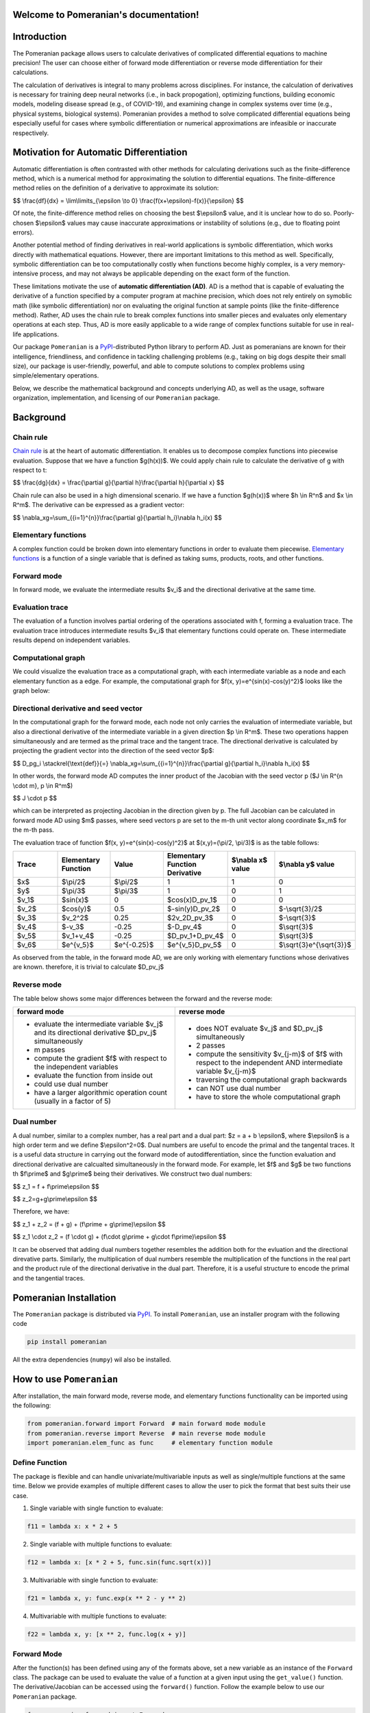 .. Pomeranian documentation master file, created by
   sphinx-quickstart on Tue Nov 15 11:06:50 2022.
   You can adapt this file completely to your liking, but it should at least
   contain the root `toctree` directive.

Welcome to Pomeranian's documentation!
=======================================


Introduction
=============

The Pomeranian package allows users to calculate derivatives of complicated differential equations to machine precision! The user can choose either of forward mode differentiation or reverse mode differentiation for their calculations. 

The calculation of derivatives is integral to many problems across disciplines. For instance, the calculation of derivatives is necessary for training deep neural networks (i.e., in back propogation), optimizing functions, building economic models, modeling disease spread (e.g., of COVID-19), and examining change in complex systems over time (e.g., physical systems, biological systems). Pomeranian provides a method to solve complicated differential equations being especially useful for cases where symbolic differentiation or numerical approximations are infeasible or inaccurate respectively.
 

Motivation for Automatic Differentiation
=========================================

Automatic differentiation is often contrasted with other methods for calculating derivations such as the finite-difference method, which is a numerical method for approximating the solution to differential equations. The finite-difference method relies on the definition of a derivative to approximate its solution: 

$$
\\frac{df}{dx} = \\lim\\limits_{\\epsilon \\to 0} \\frac{f(x+\\epsilon)-f(x)}{\\epsilon}
$$


Of note, the finite-difference method relies on choosing the best $\\epsilon$ value, and it is unclear how to do so. Poorly-chosen $\\epsilon$ values may cause inaccurate approximations or instability of solutions (e.g., due to floating point errors). 

Another potential method of finding derivatives in real-world applications is symbolic differentiation, which works directly with mathematical equations. However, there are important limitations to this method as well. Specifically, symbolic differentiation can be too computationally costly when functions become highly complex, is a very memory-intensive process, and may not always be applicable depending on the exact form of the function. 

These limitations motivate the use of **automatic differentiation (AD)**. AD is a method that is capable of evaluating the derivative of a function specified by a computer program at machine precision, which does not rely entirely on symoblic math (like symbolic differentiation) nor on evaluating the original function at sample points (like the finite-difference method). Rather, AD uses the chain rule to break complex functions into smaller pieces and evaluates only elementary operations at each step. Thus, AD is more easily applicable to a wide range of complex functions suitable for use in real-life applications.

Our package ``Pomeranian`` is a `PyPI <https://pypi.org/>`_-distributed Python library to perform AD. Just as pomeranians are known for their intelligence, friendliness, and confidence in tackling challenging problems (e.g., taking on big dogs despite their small size), our package is user-friendly, powerful, and able to compute solutions to complex problems using simple/elementary operations. 

Below, we describe the mathematical background and concepts underlying AD, as well as the usage, software organization, implementation, and licensing of our ``Pomeranian`` package.


Background 
===========

Chain rule
-----------
`Chain rule <https://en.wikipedia.org/wiki/Chain_rule>`_ is at the heart of automatic differentiation. It enables us to decompose complex functions into piecewise evaluation. 
Suppose that we have a function $g(h(x))$. We could apply chain rule to calculate the derivative of g with respect to t:

$$
\\frac{dg}{dx} = \\frac{\\partial g}{\\partial h}\\frac{\\partial h}{\\partial x}
$$


Chain rule can also be used in a high dimensional scenario. If we have a function $g(h(x))$ where $h \\in R^n$ and $x \\in R^m$. The derivative can be expressed as a gradient vector:

$$
\\nabla_xg=\\sum_{{i=1}^{n}}\\frac{\\partial g}{\\partial h_i}\\nabla h_i(x)
$$

Elementary functions
---------------------
A complex function could be broken down into elementary functions in order to evaluate them piecewise. `Elementary functions <https://en.wikipedia.org/wiki/Elementary_function>`_ is a function of a single variable that is defined as taking sums, products, roots, and other functions. 

Forward mode
-------------
In forward mode, we evaluate the intermediate results $v_i$ and the directional derivative at the same time.

Evaluation trace
-----------------
The evaluation of a function involves partial ordering of the operations associated with f, forming a evaluation trace. The evaluation trace introduces intermediate results $v_i$ that elementary functions could operate on. These intermediate results depend on independent variables.

Computational graph
--------------------
We could visualize the evaluation trace as a computational graph, with each intermediate variable as a node and each elementary function as a edge. For example, the computational graph for $f(x, y)=e^{sin(x)-cos(y)^2}$ looks like the graph below:

.. image:: Computational_graph_example_new.png

Directional derivative and seed vector
---------------------------------------
In the computational graph for the forward mode, each node not only carries the evaluation of intermediate variable, but also a directional derivative of the intermediate variable in a given direction $p \\in R^m$. These two operations happen simultaneously and are termed as the primal trace and the tangent trace. The directional derivative is calculated by projecting the gradient vector into the direction of the seed vector $p$:

$$
D_pg_i \\stackrel{\\text{def}}{=}   \\nabla_xg=\\sum_{{i=1}^{n}}\\frac{\\partial g}{\\partial h_i}\\nabla h_i(x)
$$

In other words, the forward mode AD computes the inner product of the Jacobian with the seed vector p ($J \\in R^{n \\cdot m}, p \\in R^m$)

$$
J \\cdot p
$$


which can be interpreted as projecting Jacobian in the direction given by p. The full Jacobian can be calculated in forward mode AD using $m$ passes, where seed vectors p are set to the m-th unit vector along coordinate $x_m$ for the m-th pass.

The evaluation trace of function $f(x, y)=e^{sin(x)-cos(y)^2}$ at $(x,y)=(\\pi/2, \\pi/3)$ is as the table follows:

.. list-table:: 
    :widths: 10 10 10 10 10 10 
    :header-rows: 1
    
    * - Trace
      - Elementary Function
      - Value
      - Elementary Function Derivative
      - $\\nabla x$ value 
      - $\\nabla y$ value 

    * - $x$ 
      - $\\pi/2$ 
      - $\\pi/2$
      - 1
      - 1
      - 0

    * - $y$ 
      - $\\pi/3$ 
      - $\\pi/3$
      - 1
      - 0
      - 1

    * - $v_1$
      - $sin(x)$ 
      - 0 
      - $cos(x)D_pv_1$
      - 0 
      - 0  

    * - $v_2$
      - $cos(y)$ 
      - 0.5
      - $-sin(y)D_pv_2$
      - 0
      - $-\\sqrt{3}/2$   

    * - $v_3$
      - $v_2^2$
      - 0.25
      - $2v_2D_pv_3$
      - 0
      - $-\\sqrt{3}$ 

    * - $v_4$
      - $-v_3$ 
      - -0.25
      - $-D_pv_4$
      - 0
      - $\\sqrt{3}$

    * - $v_5$
      - $v_1+v_4$
      - -0.25
      - $D_pv_1+D_pv_4$
      - 0
      - $\\sqrt{3}$ 

    * - $v_6$
      - $e^{v_5}$
      - $e^{-0.25}$
      - $e^{v_5}D_pv_5$
      - 0
      - $\\sqrt{3}e^{\\sqrt{3}}$ 



As observed from the table, in the forward mode AD, we are only working with elementary functions whose derivatives are known. therefore, it is trivial to calculate $D_pv_j$

Reverse mode
-------------
The table below shows some major differences between the forward and the reverse mode:

+----------------------------------------------------------------------------------------------------+-----------------------------------------------------------------------------------------------------------------+
| forward mode                                                                                       | reverse mode                                                                                                    |
+====================================================================================================+=================================================================================================================+
| - evaluate the intermediate variable $v_j$ and its directional derivative $D_pv_j$ simultaneously  | - does NOT evaluate $v_j$ and $D_pv_j$ simultaneously                                                           |
| - m passes                                                                                         | - 2 passes                                                                                                      |
| - compute the gradient $f$ with respect to the independent variables                               | - compute the sensitivity $v_{j-m}$ of $f$ with respect to the independent AND intermediate variable $v_{j-m}$  |
| - evaluate the function from inside out                                                            | - traversing the computational graph backwards                                                                  |
| - could use dual number                                                                            | - can NOT use dual number                                                                                       |
| - have a larger algorithmic operation count (usually in a factor of 5)                             | - have to store the whole computational graph                                                                   |
+----------------------------------------------------------------------------------------------------+-----------------------------------------------------------------------------------------------------------------+

Dual number
------------
A dual number, similar to a complex number, has a real part and a dual part: $z = a + b \\epsilon$, where $\\epsilon$ is a high order term and we define $\\epsilon^2=0$. Dual numbers are useful to encode the primal and the tangental traces. It is a useful data structure in carrying out the forward mode of autodifferentiation, since the function evaluation and directional derivative are calcualted simultaneously in the forward mode. For example, let $f$ and $g$ be two functions th $f\\prime$ and $g\\prime$ being their derivatives. We construct two dual numbers: 

$$
z_1 = f + f\\prime\\epsilon
$$


$$
z_2=g+g\\prime\\epsilon
$$


Therefore, we have:

$$
z_1 + z_2 = (f + g) + (f\\prime + g\\prime)\\epsilon
$$


$$
z_1 \\cdot z_2 = (f \\cdot g) + (f\\cdot g\\prime + g\\cdot f\\prime)\\epsilon
$$


It can be observed that adding dual numbers together resembles the addition both for the evluation and the directional direvative parts. Similarly, the multiplication of dual numbers resemble the multiplication of the functions in the real part and the product rule of the directional derivative in the dual part. Therefore, it is a useful structure to encode the primal and the tangential traces.


Pomeranian Installation
========================

The ``Pomeranian`` package is distributed via `PyPI <https://pypi.org/>`_.
To install ``Pomeranian``, use an installer program with the following code

.. code-block:: console

   pip install pomeranian

All the extra dependencies (``numpy``) wil also be installed.


How to use ``Pomeranian``
==========================

After installation, the main forward mode, reverse mode, and elementary functions functionality can be imported using the following:

.. code-block:: python

    from pomeranian.forward import Forward  # main forward mode module
    from pomeranian.reverse import Reverse  # main reverse mode module
    import pomeranian.elem_func as func     # elementary function module

Define Function
----------------
The package is flexible and can handle univariate/multivariable inputs as well as single/multiple functions at the same time. Below we provide examples of multiple different cases to allow the user to pick the format that best suits their use case.

1.  Single variable with single function to evaluate:

.. code-block:: python

    f11 = lambda x: x * 2 + 5

2.  Single variable with multiple functions to evaluate:

.. code-block:: python

    f12 = lambda x: [x * 2 + 5, func.sin(func.sqrt(x))]

3.  Multivariable with single function to evaluate:

.. code-block:: python

    f21 = lambda x, y: func.exp(x ** 2 - y ** 2)

4.  Multivariable with multiple functions to evaluate:

.. code-block:: python

    f22 = lambda x, y: [x ** 2, func.log(x + y)]

Forward Mode
-------------
After the function(s) has been defined using any of the formats above, set a new variable as an instance of the ``Forward`` class. The package can be used to evaluate the value of a function at a given input using the ``get_value()`` function. The derivative/Jacobian can be accessed using the ``forward()`` function. Follow the example below to use our ``Pomeranian`` package.

.. code-block:: python

    from pomeranian.forward import Forward
    import pomeranian.elem_func as func 

    # univariate input, single function
    ad11 = Forward(f11)
    print(ad11.get_value(3.55))
    >>> 12.1
    print(ad11.forward(3.55))
    >>> 2

    # univariate input, multiple functions
    ad12 = Forward(f12)
    print(ad12.get_value(3.55))
    >>> [12.1         0.95130689]
    print(ad12.forward(3.55))
    >>> [ 2.         -0.08179983]

    # multivariate inputs, single function
    ad21 = Forward(f21)
    print(ad21.get_value([3.55, -2.38]))
    >>> 1030.8098145221436
    print(ad21.forward([3.55, -2.38]))
    >>> [7318.74968311 4906.65471713]

    # multivariate inputs, multiple functions
    ad22 = Forward(f22)
    print(ad22.get_value([3.55, -2.38]))
    >>> [12.6025      0.15700375]
    print(ad22.forward([3.55, -2.38]))
    >>> [[7.1        0.        ]
         [0.85470085 0.85470085]]

Reverse Mode
-------------
Reverse mode are implemented so that the input and output formats are exactly the same as forward mode. To use reverse mode, simply replace the initialized class as an instance of ``Reverse`` class, and use ``reverse()`` function to access the Jacobian. Follow the example below to use our ``Pomeranian`` package.

.. code-block:: python

    from pomeranian.forward import Reverse
    import pomeranian.elem_func as func 

    # univariate input, single function
    ad11 = Reverse(f11)
    print(ad11.get_value(3.55))
    >>> 12.1
    print(ad11.reverse(3.55))
    >>> 2

    # univariate input, multiple functions
    ad12 = Reverse(f12)
    print(ad12.get_value(3.55))
    >>> [12.1         0.95130689]
    print(ad12.reverse(3.55))
    >>> [ 2.         -0.08179983]

    # multivariate inputs, single function
    ad21 = Reverse(f21)
    print(ad21.get_value([3.55, -2.38]))
    >>> 1030.8098145221436
    print(ad21.reverse([3.55, -2.38]))
    >>> [7318.74968311 4906.65471713]

    # multivariate inputs, multiple functions
    ad22 = Reverse(f22)
    print(ad22.get_value([3.55, -2.38]))
    >>> [12.6025      0.15700375]
    print(ad22.reverse([3.55, -2.38]))
    >>> [[7.1        0.        ]
         [0.85470085 0.85470085]]


Note that if there are multivariate inputs and multiple functions, the Jacobian matrix are displayed in the following format:

$$
J = 
\\begin{bmatrix}
\\frac {\\partial{f_1}}{\\partial{x_1}} & \\frac {\\partial{f_1}}{\\partial{x_2}} & \\cdots & \\frac {\\partial{f_1}}{\\partial{x_m}} \\
\\frac {\\partial{f_2}}{\\partial{x_1}} & \\frac {\\partial{f_2}}{\\partial{x_2}} & \\cdots & \\frac {\\partial{f_2}}{\\partial{x_m}} \\
\\vdots & \\vdots & \\ddots & \\vdots \\
\\frac {\\partial{f_n}}{\\partial{x_1}} & \\frac {\\partial{f_n}}{\\partial{x_2}} & \\cdots & \\frac {\\partial{f_n}}{\\partial{x_m}}  
\\end{bmatrix}
$$

where $n$ is the number of functions, and $m$ is the number of inputs.

See `Implementation`_ for more information about methods, and how `Multivariate Inputs and Multiple Functions`_ are handled.


Software Organization
======================

Directory structure
--------------------

::

    team11
    ├── .gitignore
    ├── LICENSE
    ├── README.md
    ├── requirements.txt   
    │  
    ├── .github/workflows
    │   ├── coverage.yml
    │   └── test.yml 
    │
    ├── docs
    │   ├── pictures (milestone1, milestone2 pictures)
    │   ├── sphinx (final documentations)
    │   ├── README.md
    │   ├── milestone1.md
    │   ├── milestone1.pdf
    │   ├── milestone2.md
    │   ├── milestone2_progress.md
    │   └── ...
    │
    ├── pomeranian
    │   ├── __init__.py
    │   ├── autodiff.py (AutoDiff base class)
    │   ├── dual.py (Dual class)
    │   ├── elem_func.py (ElementaryFunction module)
    │   ├── forward.py (Forward class)
    │   ├── node.py (Node class)
    │   ├── reverse.py (Reverse class)
    │   └── ...
    │
    ├── tests
    │   ├── run_tests.sh (script to run test)
    │   ├── test_AutoDiff.py (tests for AutoDiff)
    │   ├── test_Dual.py (tests for Dual)
    │   ├── test_Elem.py (tests for ElementaryFunction)
    │   ├── test_FM.py (tests for Forward)
    │   ├── test_Node.py (tests for Node)
    │   ├── test_RM.py (tests for Reverse)
    │   └── ...
    │


Modules
--------
There are four directories in the package

1. pomeranian: the main package containing all the modules/classes (including ``Dual``, ``Node``, ``Forward``, ``Reverse``, etc.) for AD; other dependencies (``numpy``) are also imported to facilitate structure and calculation
2. tests: unit tests for pomeranian AD algorithms and functions
3. docs: additional documents and milstones for project development
4. .github/workflow (hidden): workflow configuration files

Test suite design
--------------------
Test suite is included in the tests directory at the top level, which is the same level as the main package. Python built-in ``pytest`` are used to write test functions for each class separately. Github Actions is used as a CI process (in Github Enterprise) to automatically test code integration and document generation.

Distribution & Considerations
------------------------------
As mentioned above, package is distributed via `PyPI <https://pypi.org/>`_. Structure of the package is designed to be modular to optimize teamwork and collaboration, and minimize chances of merge conflicts.


Implementation 
===============

Core Data Structures
---------------------
* Function: A single function returns the function itself, multiple functions returns a list of functions (see `Define Function`_). 
* Dual: Class, for use in forward mode AD
* Node: Class, for use in reverse mode AD
* Intermediate values, returned values, and partial derivatives to be stored in an np.arrays
 

Classes
--------
* ``Dual``: dual number, represent a number and the derivative of the function at the number, for use in forward mode AD
* ``Node``: value, children, and associated local gradients, for use in reverse mode AD
* ``AutoDiff``: base class for AD
* ``Forward``: implements forward mode AD
* ``Reverse``: implements reverse mode AD
* ``ElementaryFunction`` (module): includes other overloaded elementary functions (e.g., trig, log, exponential, etc.) that cannot be defined in ``Dual`` and ``Node`` class


Method and Name Attributes
---------------------------
* ``Dual`` class: for use in Forward
    * Attributes:
        * self.real: real part of dual number, to calculate value $v_i$ of function
        * self.dual: dual part of dual number, to calculate value $D_p V_i$ 
    * Methods:
        * dunder methods overloaded (e.g. *__add__*, *__mul__*, *__sub__*, etc.; see `Implementation Example`_ below for dunder method overloading)
* ``Node`` class: for use in Reverse
    * Attributes:
        * self.real: real value of function
        * self.partial_derivs: the children Nodes and their partial derivatives for a given Node instance in tuple format
    * Methods:
        * dunder methods overloaded (e.g. *__add__*, *__mul__*, *__sub__*, etc.; see `Implementation Example`_ below for dunder method overloading)
* ``AutoDiff`` base class:
    * Attributes: 
        * self.function: vector-valued input function
        * self.n_inputs: number of variables in function(s)
    * Methods: 
        * dunder methods overload (i.e., *__repr__*, *__str__*)
* ``Forward`` class (inherit AutoDiff):
    * Attributes:
        * self.function: inherited from AutoDiff class
        * self.n_inputs: inherited from AutoDiff class
    * Methods:
        * _dual_forward: compute value and derivatives stored in Dual
        * get_value: evaluate the value of function applied at input variables
        * forward: calculate derivative/Jacobian of formula(s) by forward mode AD
        * dunder methods overload (i.e., *__repr__*)
* ``Reverse`` class (inherit AutoDiff):
    * Attributes:
        * self.function: inherited from AutoDiff class
        * self.n_inputs: inherited from AutoDiff class
    * Methods:
        * _gradiant: recursively compute derivatives at each children Nodes of root
        * get_value: evaluate the value of function applied at input variables
        * reverse: calculate derivative/Jacobian of function(s) by reverse mode AD
        * dunder methods overload (i.e., *__repr__*)
* ``ElementaryFunction`` module: includes other overloaded elementary functions (i.e., ``sin()``, ``cos()``, ``tan()``, ``exp()``, ``sqrt()``, ``log()``, ``logb()``, ``arcsin()``, ``arccos()``, ``arctan()``, ``sinh()``, ``cosh()``, ``tanh()``, ``logistic()``) that cannot be defined in ``Dual`` and ``Node`` class. See `Implementation Example`_ below for elementary function overloading.

Implementation Example
-----------------------
We have implemented operator overloading in ``Dual`` class as in the following example (dunder ``__add__`` method):

.. code-block:: python

    def __add__(self, other):
        if isinstance(other, (int, float)):
            real_part = self.real + other
            dual_part = self.dual
        elif isinstance(other, Dual):
            real_part = self.real + other.real
            dual_part = self.dual + other.dual
        else:
            raise TypeError('Input must be type float, int, or Dual')

        return Dual(real_part, dual_part)

We have implemented operator overloading in ``Node`` class as in the following example (dunder ``__add__`` method):

.. code-block:: python

    def __add__(self, other):
        if isinstance(other, Node):
            child = Node(self.real + other.real)
            self.partial_derivs.append((child, 1))
            other.partial_derivs.append((child, 1))
        elif isinstance(other, (int, float)):
            child = Node(self.real + other)
            self.partial_derivs.append((child, 1))
        else:
            raise TypeError('Input must be of type float, int, or Node')

        return child

We have implemented elementary function overloading as in the following example (``sin()``):

.. code-block:: python

    def sin(z):
        if isinstance(z, Dual):
            real_part = np.sin(z.real)
            dual_part = z.dual * np.cos(z.real)
            return Dual(real_part, dual_part)
        elif isinstance(z, Node):
            child = Node(np.sin(z.real))
            z.partial_derivs.append((child, np.cos(z.real)))
            return child
        elif isinstance(z, (int, float)):
            return np.sin(z)
        else:
            raise TypeError('Input must be type float, int, Dual, or Node')

Multivariate Inputs and Multiple Functions
-------------------------------------------
All multivariate inputs and functions are handled internally within ``Forward`` and ``Reverse`` class. As mentioned in the example, the user can input four different cases of function inputs, all of which share similar format.

Regarding multivariate inputs (e.g., $\\vec{x} = [x_1, x_2]$), the user needs to specify multiple input parameters for a single function.

Regarding multiple functions (e.g., $\\vec{f} = [f_1, f_2]$), the user need to return a single list with callable functions as the returned variable.

For example, to call the function

$$
f(x_1, x_2) = 
\\begin{bmatrix} 
x_1^2 \\ 
e^{x_1 + x_2} 
\\end{bmatrix}
$$

the user inputs the following codes:

.. code-block:: python

    f = lambda x1, x2: [x1 ** 2, func.exp(x1 + x2)]

When calling ``get_value()``, ``forward()``, and ``reverse()`` methods, the package will automatically convert all inputs to ``Dual`` (for forward mode) or ``Node`` (for reverse mode) internally and calculate the value and derivatives/Jacobian.

External Dependencies
----------------------
Note that except for ``numpy``, all others are python built-in packages that don't need extra installation:

* ``numpy``: data structure, elementary functions
* ``copy``: deep copy of Nodes to avoid overwrite
* ``inspect``: inspect the function source code when there are multiple functions
* ``re``: regex the source code to find the functions
* ``collections``: specifically, ``defaultdict`` is used to store and update Node and its corresponding chained gradiant calculated from ``Node``

Elementary Functions
---------------------
* Elementary functions are defined in the ``ElementaryFunction`` class for both ``Dual`` and ``Node`` classes. We use existing modules ``numpy`` define functions for dual/node using operator overloading.
* Derivatives: Derivatives are handled by the operator overloading. For forward mode, derivatives are calculated using the self.dual part of the dual number. For reverse mode, self.partial_derivs stores the children Nodes and their partial derivatives for a given Node instance.


Extension
==========
We implemented **Reverse Mode** as the new extended feature.

As specified in `Classes`_ and `Method and Name Attributes`_, reverse mode is implemented in ``Reverse`` class, which inherits ``AutoDiff`` base AD class. The ``Node`` class is used (similarly as ``Dual`` in forward mode) to store the real value and the children Nodes and their partial derivatives for a given Node instance in tuple format. Operator overloading is implemented in ``Node`` class, and elementary function overloading is implemented in ``ElementaryFunction`` module. `Multivariate inputs and Multiple Functions`_ are dealt with the same as ``Forward`` mode. When calling ``get_value()`` and ``reverse()`` methods, the package automatically converts all inputs to ``Node`` numbers internally and calculates the value and derivatives.

``Reverse`` class is organized within the same directory of other main classes and modules. ``Reverse`` and ``Node`` are both tested repsectively using ``pytest`` in the test suite (see `Software Organization`_).


Licensing
============
We license our program under an MIT License which is both simple and permissive. It allows any users to use, modify, or distribute the software without any associated liability for our team. 


Broader Impact and Inclusivity Statement
=========================================

Broader Impacts
----------------
A package such as pomeranian has substantial broader impacts with many potential societal benefits. However, this comes with great responsibility. The downstream applications have potential to be used in software that perpetuate social harms. For instance, existing recidivism algorithms are biased against Black defendants and social media algorithms amplify targeted misinformation; future applications of automatic differentiation software could be used to reinforce discriminatory practices.

The question of how pomeranian should be used ethnically has no simple solution. As a start, the developers and users of software should include individuals from diverse backgrounds, and assess algorithmic bias at each stage (e.g., from data collection to model development in applications). Beyond technical solutions, engineers, data scientists, and all who interact with these systems should recognize this work occurs in the context of systems built on foundations of discrimination, and work towards building a more equitable, diverse, and inclusive community.

Inclusivity
------------
In principle, software development should have no barriers based on sociodemographic characteristics. In practice, biases are baked into every step of this process. From institutional and interpersonal racism that contributes to persistent underrepresentation of people of color (particularly women of color), to biases that perpetuate stereotypes about “who looks like” an engineer/scientist, our field has immense systemic inequities. Simple statements such as “we welcome everyone, regardless of background” are insufficient to address the complex causes of persistent inequities in whose voices and contributions are valued in software development.

We, the developers of pomeranian, are committed to working against systems of inequality through our research and teaching. Regarding development practices, we will advertise our software and invite contributions on a range of listservs/platforms to ensure dissemination to a broad audience. We will review and approve pull requests as a group with diverse backgrounds to carefully consider implications of new developments, and regularly seek feedback on the cultural climate of our group. In addition, we will engage in community-based outreach to foster excitement in computer science, particularly in historically underrepresented communities in STEM. We do not tolerate bias-motivated behaviors based on social group membership (e.g., race, ethnicity, gender, sexual orientation, disability, citizenship). Finally, we recognize these disparities cannot be solved by diversity initiatives at the software development stage alone, but require thoughtful and intentional restructuring of pedagogical practices at all levels (from elementary to graduate education), accompanied by activism and advocacy efforts within the broader community.

